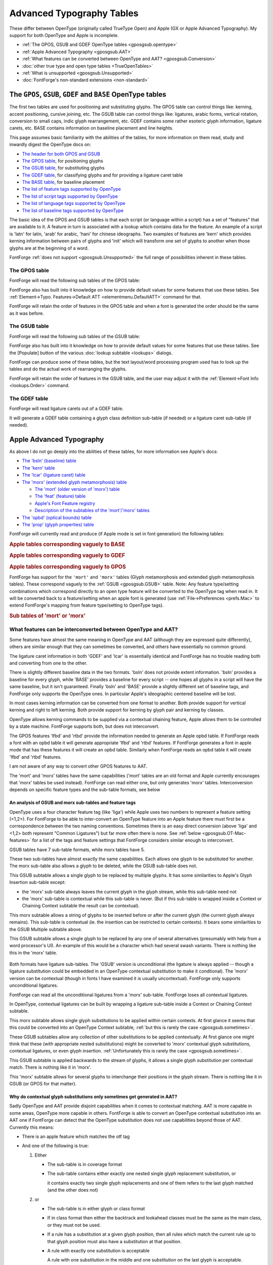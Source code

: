 Advanced Typography Tables
==========================

These differ between OpenType (originally called TrueType Open) and Apple (GX or
Apple Advanced Typography). My support for both OpenType and Apple is
incomplete.

* :ref:`The GPOS, GSUB and GDEF OpenType tables <gposgsub.opentype>`
* :ref:`Apple Advanced Typography <gposgsub.AAT>`
* :ref:`What features can be converted between OpenType and AAT? <gposgsub.Conversion>`
* :doc:`other true type and open type tables <TrueOpenTables>`
* :ref:`What is unsupported <gposgsub.Unsupported>`
* :doc:`FontForge's non-standard extensions <non-standard>`


.. _gposgsub.opentype:

The ``GPOS``, ``GSUB``, ``GDEF`` and ``BASE`` OpenType tables
-------------------------------------------------------------

The first two tables are used for positioning and substituting glyphs. The GPOS
table can control things like: kerning, accent positioning, cursive joining,
etc. The GSUB table can control things like: ligatures, arabic forms, vertical
rotation, conversion to small caps, indic glyph rearrangement, etc. GDEF
contains some rather esoteric glyph information, ligature carets, etc. BASE
contains information on baseline placement and line heights.

This page assumes basic familiarity with the abilities of the tables, for more
information on them read, study and inwardly digest the OpenType docs on:

* `The header for both GPOS and GSUB <http://partners.adobe.com/public/developer/opentype/index_table_formats.html>`__
* `The GPOS table <http://partners.adobe.com/public/developer/opentype/index_table_formats2.html>`__,
  for positioning glyphs
* `The GSUB table <http://partners.adobe.com/public/developer/opentype/index_table_formats1.html>`__,
  for substituting glyphs
* `The GDEF table <http://partners.adobe.com/public/developer/opentype/index_table_formats5.html>`__,
  for classifying glyphs and for providing a ligature caret table
* `The BASE table <http://partners.adobe.com/public/developer/opentype/index_base.html>`__,
  for baseline placement
* `The list of feature tags supported by OpenType <http://partners.adobe.com/public/developer/opentype/index_tag3.html>`__
* `The list of script tags supported by OpenType <http://partners.adobe.com/public/developer/opentype/index_tag1.html>`__
* `The list of language tags supported by OpenType <http://partners.adobe.com/public/developer/opentype/index_tag2.html>`__
* `The list of baseline tags supported by OpenType <http://partners.adobe.com/public/developer/opentype/index_tag4.html>`__

The basic idea of the GPOS and GSUB tables is that each script (or language
within a script) has a set of "features" that are available to it. A feature in
turn is associated with a lookup which contains data for the feature. An example
of a script is 'latn' for latin, 'arab' for arabic, 'hani' for chinese
ideographs. Two examples of features are 'kern' which provides kerning
information between pairs of glyphs and 'init' which will transform one set of
glyphs to another when those glyphs are at the beginning of a word.

FontForge :ref:`does not support <gposgsub.Unsupported>` the full range of
possibilities inherent in these tables.


.. _gposgsub.GPOS:

The **GPOS** table
^^^^^^^^^^^^^^^^^^

FontForge will read the following sub tables of the GPOS table:

.. object:: single adjustment

   .. object:: Reading support

      This sub-table allows the font designer to change the metrics of a
      specific glyph. The feature tag will provide a context in which the change
      should occur. For instance the 'tnum' (tabular numbers) feature could
      change a proportionally spaced digit by adjusting its advance width to be
      some set value and then centering the digit (by adjusting the left side
      bearing) within the new width.

   .. object:: Writing support

      These can be created with the
      :doc:`Element->Char Info <charinfo>`->Position command.

.. object:: pair adjustment

   .. object:: Reading support

      This sub-table allows the font designer to change the metrics of a
      specific pair of glyph. The most common use of this is for kerning where
      the advance width of the first glyph is altered depending on which glyph
      follows it. But the table is more general than that and could support mark
      (accent, vowel) positioning over a base glyph (though that is more
      efficiently done with the mark to base subtable).

   .. object:: Writing support

      'kern' feature s may be created from the
      :doc:`Metrics View <metricsview>`. 'vkrn' with
      :ref:`Metrics->VKern From HKern <metricsmenu.VKernFromHKern>`.

.. object:: cursive attachment

   .. object:: Reading support

      This sub-table allows the font designer to force adjacent glyphs to join
      at specific points. It can be used to generate the slanted script style
      needed for Urdu.

   .. object:: Writing support

      Only the 'curs' feature is supported for this sub-table. These may be
      created with the :ref:`Points->Add Anchor <pointmenu.AddAnchor>` command

.. object:: mark to base

   .. object:: Reading support

      This sub-table allows the font designer to specify how mark glyphs
      (accents, vowel signs, etc.) are positioned over base glyphs. Every glyph
      can have an attachment point and the mark's attachment point will be
      placed on the base's attachment point so the two join properly. See my
      :ref:`example <overview.Anchors>` in the overview.

   .. object:: Writing support

      These may be created with the
      :ref:`Points->Add Anchor <pointmenu.AddAnchor>` command

.. object:: mark to ligature

   .. object:: Reading support

      This sub-table is very similar to the previous one except that the base
      glyph is a ligature and may have several different points at which the
      same type of accent may be placed.

   .. object:: Writing support

      These may be created with the
      :ref:`Points->Add Anchor <pointmenu.AddAnchor>` command

.. object:: mark to mark

   .. object:: Reading support

      This sub-table is very similar to the previous two except that the base
      glyph is itself a mark. This may be used when a glyph has two accents each
      of which would normally be placed at the same attachment point on a base
      glyph. The second accent will be place relative to the first accent rather
      than to the base glyph.

   .. object:: Writing support

      These may be created with the
      :ref:`Points->Add Anchor <pointmenu.AddAnchor>` command

.. object:: contextual positioning

   .. object:: Reading support

      This sub-table allows the font designer to control the positioning of
      glyphs when they occur within a specific string (or class of strings). For
      instance this table could say "when you see a digit followed by the string
      "th" then raise the "th" into a superscript position"

   .. object:: Writing support

      These may be created with the
      :ref:`Element->Font Info->Contextual <lookups.contextual-subs>` command

.. object:: chaining contextual positioning

   .. object:: Reading support

      This is a slightly more complex version of the above, it doesn't really
      add new capabilities, but it does provide a more logical approach to the
      issue.

   .. object:: Writing support

      These may be created with the
      :ref:`Element->Font Info->Contextual <lookups.contextual-subs>` command

.. object:: extension positioning

   .. object:: Reading support

      This is used to allow for a GPOS table which is bigger than 64k. Its use
      should be quite invisible to the font designer

   .. object:: Writing support

      FontForge uses this sub-table when needed.

.. object:: reserved for future use

   .. object:: Writing support

      FontForge does not support these sub-tables yet.

      (nor does anyone)

FontForge also has built into it knowledge on how to provide default values for
some features that use these tables. See
:ref:`Element->Typo. Features->Default ATT <elementmenu.DefaultATT>` command for
that.

FontForge will retain the order of features in the GPOS table and when a font is
generated the order should be the same as it was before.


.. _gposgsub.GSUB:

The **GSUB** table
^^^^^^^^^^^^^^^^^^

FontForge will read the following sub tables of the GSUB table:

.. object:: single substitution

   .. object:: Reading support

      This sub-table allows the font designer to change from one glyph to
      another, with a context provided by the feature tag. For example many
      scripts have letters which have a different form at the end of a word than
      they do within (this is true of every letter in arabic, several in hebrew,
      lower case sigma in greek, and the long-s/short-s pair in renaissance
      latin). So the 'fina' feature would map the normal form into the final
      form, and the word processing program would do a lookup at the end of each
      word to see if a transformation was needed.

   .. object:: Writing support

      These can be created with the
      :doc:`Element->Char Info <charinfo>`->Substitution command.

.. object:: multiple substitution

   .. object:: Reading support

      This sub-table allows the font designer to replace one glyph by a series
      of others. This is generally used for rather technical layout issues.

   .. object:: Writing support

      These can be created with the
      :doc:`Element->Char Info <charinfo>`->Multiple Substitution command.

.. object:: alternate substitution

   .. object:: Reading support

      This sub-table allows the font designer to have a series of "alternates"
      for each glyph. One common example would be an italic font which had
      several swash variants for each capital letter. The word processing
      program would allow the user to choose which variant was appropriate

   .. object:: Writing support

      These can be created with the
      :doc:`Element->Char Info <charinfo>`->Alternate Substitution command.

.. object:: ligature substitution

   .. object:: Reading support

      This sub-table allows the font designer to replace a string of glyphs with
      another glyph. A common example is a ligature where the string |f+i| is
      replaced by the |fi| ligature.

      .. |f+i| image:: /images/f+i.png
      .. |fi| image:: /images/fi.png

   .. object:: Writing support

      These can be created with the
      :doc:`Element->Char Info <charinfo>`->Ligature command.

.. object:: contextual substitution

   .. object:: Reading support

      This subtable allows for a string of glyphs to replace another string of
      glyphs (or class of strings of glyphs)

   .. object:: Writing support

      These may be created with the
      :ref:`Element->Font Info->Contextual <lookups.contextual-subs>` command

.. object:: chaining contextual substitution

   .. object:: Reading support

      This is a slightly more complex version of the above, it doesn't really
      add new capabilities, but it does provide a more logical approach to the
      issue.

   .. object:: Writing support

      These may be created with the
      :ref:`Element->Font Info->Contextual <lookups.contextual-subs>` command

.. object:: extension positioning

   .. object:: Reading support

      This is used to allow for a GSUB table which is bigger than 64k. Its use
      should be quite invisible to the font designer

   .. object:: Writing support

      FontForge uses this sub-table when needed.

.. object:: reverse chaining contextual single substitution

   .. object:: Reading support

      This allows glyph substitutions to happen in reverse order, and it a
      variant of the chaining contextual subtable.

   .. object:: Writing support

      These may be created with the
      :ref:`Element->Font Info->Contextual <lookups.contextual-subs>` command

.. object:: reserved for future use

   .. object:: Writing support

      FontForge does not support these sub-tables yet.

      (nor does anyone)

FontForge also has built into it knowledge on how to provide default values for
some features that use these tables. See the [Populate] button of the various
:doc:`lookup subtable <lookups>` dialogs.

FontForge can produce some of these tables, but the text layout/word processing
program used has to look up the tables and do the actual work of rearranging the
glyphs.

FontForge will retain the order of features in the GSUB table, and the user may
adjust it with the :ref:`Element->Font Info <lookups.Order>` command.


.. _gposgsub.GDEF:

The **GDEF** table
^^^^^^^^^^^^^^^^^^

FontForge will read ligature carets out of a GDEF table.

It will generate a GDEF table containing a glyph class definition sub-table (if
needed) or a ligature caret sub-table (if needed).


.. _gposgsub.AAT:

Apple Advanced Typography
-------------------------

As above I do not go deeply into the abilities of these tables, for more
information see Apple's docs:

* `The 'bsln' (baseline) table <http://developer.apple.com/fonts/TTRefMan/RM06/Chap6bsln.html>`__
* `The 'kern' table <http://developer.apple.com/fonts/TTRefMan/RM06/Chap6kern.html>`__
* `The 'lcar' (ligature caret) table <http://developer.apple.com/fonts/TTRefMan/RM06/Chap6lcar.html>`__
* `The 'morx' (extended glyph metamorphosis) table <http://developer.apple.com/fonts/TTRefMan/RM06/Chap6morx.html>`__

  * `The 'mort' (older version of 'morx') table <http://developer.apple.com/fonts/TTRefMan/RM06/Chap6mort.html>`__
  * `The 'feat' (feature) table <http://developer.apple.com/fonts/TTRefMan/RM06/Chap6feat.html>`__
  * `Apple's Font Feature registry <http://developer.apple.com/fonts/Registry/index.html>`__
  * `Description of the subtables of the 'mort'/'morx' tables <http://developer.apple.com/fonts/TTRefMan/RM06/Chap6Tables.html>`__
* `The 'opbd' (optical bounds) table <http://developer.apple.com/fonts/TTRefMan/RM06/Chap6opbd.html>`__
* `The 'prop' (glyph properties) table <http://developer.apple.com/fonts/TTRefMan/RM06/Chap6prop.html>`__

FontForge will currently read and produce (if Apple mode is set in font
generation) the following tables:

.. rubric:: Apple tables corresponding vaguely to BASE

.. object:: baseline table

   .. object:: Reading support

      FontForge will read baseline data (except for Apple's ideographic centered
      baseline, for which there is no OpenType equivalent)

   .. object:: Writing support

      FontForge will produce this table if the user has specified baseline data
      which apple supports

.. rubric:: Apple tables corresponding vaguely to GDEF

.. object:: ligature caret table

   .. object:: Reading support

      FontForge will read ligature carets

   .. object:: Writing support

      FontForge will produce this table if the user has specified ligature
      carets

.. object:: glyph properties table

   .. object:: Reading support

      FontForge will read this table to figure out which glyphs are hebrew and
      arabic, and which have 'r2la' substitutions.

   .. object:: Writing support

      FontForge will generate this table if the font contains some right to left
      glyphs.

.. rubric:: Apple tables corresponding vaguely to GPOS

.. object:: kerning table

   .. object:: Reading support

      FontForge will read horizontal/vertical kerning pairs and classes.
      FontForge can read contextual kerning information too into a state
      machine.

   .. object:: Writing support

      FontForge will produce this if the font contains kerning data -- kerning
      pairs, kerning by classes, and kerning by state machine.

.. object:: Optical bounds table

   .. object:: Reading support

      FontForge will read optical bounds

   .. object:: Writing support

      FontForge will produce this table if the user has specified right and left
      bounds as simple positions ('lfbd' and 'rtbd').

.. _gposgsub.morx:

FontForge has support for the ``'mort'`` and ``'morx'`` tables (Glyph
metamorphosis and extended glyph metamorphosis tables). These correspond vaguely
to the :ref:`GSUB <gposgsub.GSUB>` table. Note: Any feature type/setting
combinations which correspond directly to an open type feature will be converted
to the OpenType tag when read in. It will be converted back to a feature/setting
when an apple font is generated (use :ref:`File->Preferences <prefs.Mac>` to
extend FontForge's mapping from feature type/setting to OpenType tags).

.. rubric:: Sub tables of 'mort' or 'morx'

.. object:: Indic style rearrangement

   .. object:: Reading support

      FontForge can read these and stores them as state machines (which can be
      edited with :ref:`Font Info <lookups.sm-subs>`)

   .. object:: Writing support

      Any indic state machines will be output in the generated font.

.. object:: contextual glyph substitution

   .. object:: Reading support

      FontForge can read these and stores them as state machines (which can be
      edited with :ref:`Font Info <lookups.sm-subs>`)

   .. object:: Writing support

      If the font contains any state machines they will be output here. If there
      are no state machines then the following conversions of OpenType features
      will be done:

      .. _gposgsub.cursive-connection:

      * FontForge will generate a cursive connection feature using this subtable
        type if the font contains 'init', 'medi', 'fina' or 'isol' simple
        substitutions.
      * In :ref:`some cases <gposgsub.sometimes>` FontForge is able to convert an
        OpenType Contextual/Chaining substitution table into an Apple contextual
        glyph substitution table.

.. object:: ligature substitution

   .. object:: Reading support

      FontForge can read the unconditional information from these and stores
      them as OpenType ligatures (which can be edited with
      :doc:`Font Info <lookups>` or :ref:`Char Info <charinfo.lookups>`).

   .. object:: Writing support

      If there are any ligatures with an apple feature/setting (or which have an
      OpenType tag which can be converted to an apple feature/setting) then this
      table will be output.

.. object:: non-contextual glyph substitution

   .. object:: Reading support

      FontForge can read these and stores them as OpenType simple substitutions
      (which can be edited with :doc:`Font Info <lookups>` or
      :ref:`Char Info <charinfo.lookups>`)

   .. object:: Writing support

      If there are any substitutions with an apple feature/setting (or which
      have an OpenType tag which can be converted to an apple feature/setting)
      then this table will be output.

.. object:: contextual glyph insertion

   .. object:: Reading support

      FontForge can read these and stores them as state machines (which can be
      edited with :ref:`Font Info <lookups.sm-subs>`)

   .. object:: Writing support

      Any glyph insertion state machines will be output in the generated font.


.. _gposgsub.Conversion:

What features can be interconverted between OpenType and AAT?
^^^^^^^^^^^^^^^^^^^^^^^^^^^^^^^^^^^^^^^^^^^^^^^^^^^^^^^^^^^^^

Some features have almost the same meaning in OpenType and AAT (although they
are expressed quite differently), others are similar enough that they can
sometimes be converted, and others have essentially no common ground.

.. object:: GDEF -> lcar

The ligature caret information in both 'GDEF' and 'lcar' is essentially
identical and FontForge has no trouble reading both and converting from one
to the other.

.. object:: BASE -> bsln

There is slightly different baseline data in the two formats. 'bsln' does not
provide extent information. 'bsln' provides a baseline for every glyph, while
'BASE' provides a baseline for every script -- one hopes all glyphs in a
script will have the same baseline, but it isn't guaranteed. Finally 'bsln'
and 'BASE' provide a slightly different set of baseline tags, and FontForge
only supports the OpenType ones. In particular Apple's ideographic centered
baseline will be lost.

.. object:: GPOS -> kern

In most cases kerning information can be converted from one format to
another. Both provide support for vertical kerning and right to left kerning.
Both provide support for kerning by glyph pair and kerning by classes.

OpenType allows kerning commands to be supplied via a contextual chaining
feature, Apple allows them to be controlled by a state machine. FontForge
supports both, but does not interconvert.

.. object:: GPOS -> opbd

The GPOS features 'lfbd' and 'rtbd' provide the information needed to
generate an Apple opbd table. If FontForge reads a font with an opbd table it
will generate appropriate 'lfbd' and 'rtbd' features. If FontForge generates
a font in apple mode that has these features it will create an opbd table.
Similarly when FontForge reads an opbd table it will create 'lfbd' and 'rtbd'
features.

.. object:: GPOS -> other

I am not aware of any way to convert other GPOS features to AAT.

.. object:: GSUB -> morx / mort

The 'mort' and 'morx' tables have the same capabilities ('mort' tables are an
old format and Apple currently encourages that 'morx' tables be used
instead). FontForge can read either one, but only generates 'morx' tables.
Interconversion depends on specific feature types and the sub-table formats,
see below


An analysis of GSUB and morx sub-tables and feature tags
""""""""""""""""""""""""""""""""""""""""""""""""""""""""

OpenType uses a four character feature tag (like 'liga') while Apple uses two
numbers to represent a feature setting (<1,2>). For FontForge to be able to
inter-convert an OpenType feature into an Apple feature there must first be a
correspondence between the two naming conventions. Sometimes there is an easy
direct conversion (above 'liga' and <1,2> both represent "Common Ligatures") but
far more often there is none. See :ref:`below <gposgsub.OT-Mac-features>` for a
list of the tags and feature settings that FontForge considers similar enough to
interconvert.

GSUB tables have 7 sub-table formats, while morx tables have 5.

.. object:: Single -> Non-Contextual Glyph

These two sub-tables have almost exactly the same capabilities. Each allows
one glyph to be substituted for another. The morx sub-table also allows a
glyph to be deleted, while the GSUB sub-table does not.

.. object:: Multiple -> N/A

This GSUB subtable allows a single glyph to be replaced by multiple glyphs.
It has some similarities to Apple's Glyph Insertion sub-table except:

* the 'morx' sub-table always leaves the current glyph in the glyph stream,
  while this sub-table need not
* the 'morx' sub-table is contextual while this sub-table is never. (But if
  this sub-table is wrapped inside a Context or Chaining Context subtable the
  result can be contextual).

.. object:: N/A -> Glyph Insertion

This morx subtable allows a string of glyphs to be inserted before or after
the current glyph (the current glyph always remains). This sub-table is
contextual (ie. the insertion can be restricted to certain contexts). It
bears some similarities to the GSUB Multiple subtable above.

.. object:: Alternate -> N/A

This GSUB subtable allows a single glyph to be replaced by any one of several
alternatives (presumably with help from a word processor's UI). An example of
this would be a character which had several swash variants. There is nothing
like this in the 'morx' table.

 .. object:: Ligature -> Ligature

Both formats have ligature sub-tables. The 'GSUB' version is unconditional
(the ligature is always applied -- though a ligature substitution could be
embedded in an OpenType contextual substitution to make it condtional). The
'morx' version can be contextual (though in fonts I have examined it is
usually uncontextual). FontForge only supports unconditional ligatures.

FontForge can read all the unconditional ligatures from a 'morx' sub-table.
FontForge loses all contextual ligatures.

In OpenType, contextual ligatures can be built by wrapping a ligature
sub-table inside a Context or Chaining Context subtable.

.. object:: N/A -> Contextual Glyph

This morx subtable allows single glyph substitutions to be applied within
certain contexts. At first glance it seems that this could be converted into
an OpenType Context subtable,
:ref:`but this is rarely the case <gposgsub.sometimes>`.

.. object:: Chaining / Chaining Context -> N/A

These GSUB subtables allow any collection of other substitutions to be applied
contextually. At first glance one might think that these (with appropriate
nested substitutions) might be converted to 'morx' contextual glyph
substitutions, contextual ligatures, or even glyph insertion.
:ref:`Unfortunately this is rarely the case <gposgsub.sometimes>`.

.. object:: Reverse Chaining Context -> N/A

This GSUB subtable is applied backwards to the stream of glyphs, it allows a
single glyph substitution per contextual match. There is nothing like it in
'morx'.

.. object:: N/A -> Indic Rearrangement

This 'morx' subtable allows for several glyphs to interchange their positions
in the glyph stream. There is nothing like it in GSUB (or GPOS for that
matter).


.. _gposgsub.sometimes:

Why do contextual glyph substitutions only sometimes get generated in AAT?
""""""""""""""""""""""""""""""""""""""""""""""""""""""""""""""""""""""""""

Sadly OpenType and AAT provide disjoint capabilities when it comes to contextual
matching. AAT is more capable in some areas, OpenType more capable in others.
FontForge is able to convert an OpenType contextual substitution into an AAT one
if FontForge can detect that the OpenType substitution does not use capabilities
beyond those of AAT. Currently this means:

* There is an apple feature which matches the otf tag
* And one of the following is true:

  #. Either

     * The sub-table is in coverage format
     * The sub-table contains either exactly one nested single glyph replacement
       substitution, or

       it contains exactly two single glyph replacements and one of them refers to the
       last glyph matched (and the other does not)
  #. or

     * The sub-table is in either glyph or class format
     * If in class format then either the backtrack and lookahead classes must be the
       same as the main class, or they must not be used.
     * If a rule has a substitution at a given glyph position, then all rules which
       match the current rule up to that glyph position must also have a substitution
       at that position.
     * A rule with exactly one substitution is acceptable

       A rule with one substitution in the middle and one substitution on the last
       glyph is acceptable.

       A rule may contain more substitutions only if there is another rule which
       matches it exactly up to the internal substitution.

       So the following rule set is valid:

       .. list-table::
          :stub-columns: 1

          * - Rule
            - a
            - b
            - c
            - d
            - e
            - f
          * - Rule
            - a
            - b
            - c
            - d
            -
            -
          * - Rule
            - a
            - b
            -
            -
            -
            -
          * - Substitutions
            - A
            - B
            - C
            - D
            - E
            - F

       So the third rule will match an "ab" and convert them to "AB" (and this is valid
       because we have one internal and one final substitution and that's ok), then if
       that "ab" is followed by "cd" then rule 2 kicks in and will replace the "cd"
       with "CD" (again this has one internal and one final substitution, which is ok),
       and if that is followed by "ef" then they will be converted to "EF".

       The following is not valid:

       .. list-table::
          :stub-columns: 1

          * - Substitution
            -
            - B
            -
          * - Rule
            - a
            - b
            - c
          * -
            -
            -
            -
          * - Rule
            - a
            - b
            -
          * - Substitution
            - A
            -
            -

       The two rules have substitutions at different places and that can't be expressed
       in an Apple state machine given that they have the same glyphs.

FontForge does not even try to convert an AAT contextual glyph substitution
sub-table, too few of these can be expressed in OpenType to make it worth while.

NOTE: It would be possible to convert more lookups to state machines if
FontForge were willing to:

#. Use several state machines to represent complicated lookups
#. Add additional glyphs to the font to be used as temporary state flags.

FontForge will do neither of these.

.. warning::

   There is a subtle bug involved in converting a chaining contextual
   substitution into an Apple contextual glyph substitution. AAT does not have
   the concept of a backtrack list, this means that substitutions may occur in a
   different order.


.. _gposgsub.not-converted:

Why can't all contextual/chaining tables be converted?
""""""""""""""""""""""""""""""""""""""""""""""""""""""

Well, obviously there are some thing that just aren't present. The concept of
contextual positioning is missing from AAT, while Indic rearrangement is missing
from OpenType. So let's concentrate on contextual substitutions, which both
appear to support. The argument that follows is based on the capabilities of
contextual matching, it applies equally to contextual ligatures, glyph
insertion, glyph substitution and kerning, the examples given are only of glyph
substitution because it is easier to represent (and because FontForge is only
willing to convert contextual glyph substitutions) But even here, there is a
very basic mismatch in concepts between the way OpenType and Apple specify
contextual substitutions. Consider the following contextual substitution in a
glyph list format:

.. list-table::
   :stub-columns: 1

   * - Initial Sequence
     - a
     - b
     - c
     - d
   * - Replace With
     -
     - B
     - C
     -

Now in OpenType this means if you find the sequence "abcd" then replace the "b"
with "B" and the "c" with "C". But this can't be expressed in an Apple state
machine. In OpenType the match is done first, and then the substitutions occur.
In a state machine the substitutions have to be done (almost) concurrently with
the match and so must happen whether the final "d" is present or not. (Note I'm
using a glyph sequence because it is easier to display in an example. The same
problem applies if the substitution is expressed by classes or by coverage
tables)

Consider the following table with two glyph strings

.. list-table::
   :stub-columns: 1

   * - Initial Sequence
     - a
     - b
     - c
     - d
   * - Replace With
     -
     - B
     -
     -
   * - Initial Sequence
     - a
     - b
     - c
     - e
   * - Replace With
     -
     -
     - C
     -

So replace the "b" if the final "d" is present, otherwise replace the "c". Again
this cannot be expressed in Apple's state machines.

Finally consider

.. list-table::
   :stub-columns: 1

   * - Initial Sequence
     - a
     - b
     - c
     - d
   * - Replace With
     -
     -
     - C
     -
   * - Initial Sequence
     - b
     - c
     - e
     -
   * - Replace With
     - B
     -
     -
     -

If this substitution is given the sequence "abce" it cannot work in AAT. When it
reads the "a" it will start down the "abcd" branch, the match will not fail
until it looks for the "d" and finds "e" instead. At that point it is too late
to switch to the "bce" substitution (which does match) because the "b" glyph
will not have been marked as a substitution location.

--------------------------------------------------------------------------------

On the other hand, Apple's state machines can express things that OpenType
tables cannot (again I'm restricting myself to contextual glyph substitutions).
Consider the case of a swash glyph at the beginning (or end) of a word. Let us
say that a word begins when a letter appears at the start of input or following
a whitespace character. But OpenType has no way of expressing "start of input"
(or end of input) in a contextual/chaining context, whereas Apple's state
machines do.

Since Apple's glyph substitutions can delete glyphs a contextual glyph
substitution table can create two character ligatures (one glyph is converted to
the ligature and the other is deleted), while OpenType tables must use a
ligature substitution to do this.

Finally an AAT state machine can match a general regular expression, while
OpenType tables can only match fixed length strings. Suppose you were
typesetting mathematics and wanted a substitution which would convert an
arbitrary digit string following a variable into a subscript (so x23 should
become x\ :sub:`23`). It is easy to write a state machine which will keep
substituting as long as it gets more digits, but you'd need an infinite
number of OpenType rules to have the same expressive power.

These examples probably seem fairly contrived, and (except for the swash one)
they are. But they illustrate the point that the two formats have very different
expressive capabilities and it is NOT possible to write a converter which will
take any input in one format and produce an equivalent output in the other.


Apple and OpenType features
^^^^^^^^^^^^^^^^^^^^^^^^^^^

.. list-table:: Correspondences between Apple and OpenType features (that I support)
   :name: OT-Mac-features
   :header-rows: 1

   * - Apple Feature Setting
     - OpenType Feature Name
     - OpenType Tag
   * - Required Ligatures
     - Required Ligatures
     - rlig
   * - Common Ligatures
     - Standard Ligatures
     - liga
   * - Rare Ligatures
     - Discretionary
     - dlig
   * - Fractions
     - Fractions
     - frac
   * -
     -
     -
   * - Contextual Alternatives
     - Cursive connection
     - calt
   * -
     -
     -
   * - Vertical Forms
     - Vertical Rotation 2
     - vrt2
   * - Monospace numbers
     - Tabular numbers
     - tnum
   * - Superscript
     - Superscript
     - sups
   * - Subscript
     - Subscript
     - subs
   * - Proportional Text
     - Proportional Widths
     - pwid
   * - Half-width Text
     - Half Width
     - hwid
   * - Full-width Text
     - Full Width
     - fwid
   * - Traditional Characters
     - Traditional
     - trad
   * - Simplified Characters
     - Simplified
     - smpl
   * - JIS 1978 Characters
     - JIS 1978 Characters
     - jp78
   * - JIS 1983 Characters
     - JIS 1983 Characters
     - jp83
   * - JIS 1990 Characters
     - JIS 1990 Characters
     - jp90

FontForge will retain the order of features in the morx table, and the user may
adjust it with the :ref:`Element->Font Info <fontinfo.Lookups>` command. (this
is the same list as that used for GSUB table. GSUB features that don't
correspond to mac features will be ignored).


.. _gposgsub.Unsupported:

What is Unsupported?
--------------------

FontForge does not (yet) support all the advanced typographic features available
in either OpenType or apple advanced typography.


OpenType
^^^^^^^^

* FontForge does not provide an attachment list subtable nor a MarkAttachClassDef
  subtable of the GDEF table.
* FontForge does not support the VORG and JUST tables

:doc:`See here for a complete list of supported tables <TrueOpenTables>`.


Apple Advanced Typography
^^^^^^^^^^^^^^^^^^^^^^^^^

* FontForge will never generate a 'mort' table. It can read 'mort' tables, but it
  will only produce 'morx' tables.
* FontForge is unable to parse contextual ligatures. It can find ligatures which
  start from state 0, but it will not find ligatures which start from other states
  (that is, which are contextual)
* FontForge does not support the following Apple specific tables

  * acnt (accent attachment)
  * bsln (baseline)
  * fdsc (font descriptor)
  * fmtx (font metrics)
  * hsty (horizontal style)
  * just (justification)
  * trak (tracking)
  * Zapf (glyph reference)

:doc:`See here for a complete list of supported tables <TrueOpenTables>`.